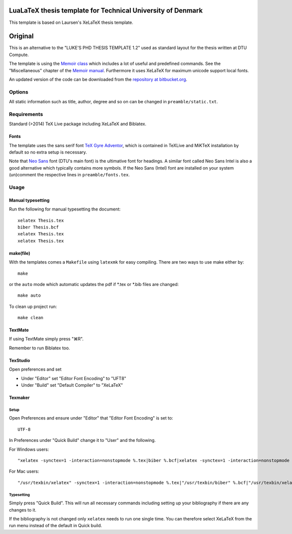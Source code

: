 ============================================================
LuaLaTeX thesis template for Technical University of Denmark
============================================================

This template is based on Laursen's XeLaTeX thesis template.


========
Original
========

This is an alternative to the "LUKE'S PHD THESIS TEMPLATE 1.2" used as standard layout for the
thesis written at DTU Compute.

The template is using the `Memoir class <http://www.ctan.org/tex-archive/macros/latex/contrib/memoir/>`_
which includes a lot of useful and predefined commands. See the "Miscellaneous" chapter of the
`Memoir manual <http://tug.ctan.org/tex-archive/macros/latex/contrib/memoir/memman.pdf>`_.
Furthermore it uses XeLaTeX for maximum unicode support local fonts.

An updated version of the code can be downloaded from the
`repository at bitbucket.org <https://bitbucket.org/_laursen/laursens-xelatex-thesis-template/>`_.


Options
=======

All static information such as title, author, degree and so on can be changed in ``preamble/static.txt``.

Requirements
============

Standard (>2014) TeX Live package including XeLaTeX and Biblatex.

Fonts
-----
The template uses the sans serif font `TeX Gyre Adventor
<http://www.ctan.org/tex-archive/fonts/tex-gyre>`_, which is contained in TeXLive and MiKTeX installation
by default so no extra setup is necessary.

Note that `Neo Sans <http://www.monotype.co.uk/neosans/>`_ font (DTU's main font) is the ultimative font
for headings. A similar font called Neo Sans Intel is also a good alternative which typically contains
more symbols. If the Neo Sans (Intel) font are installed on your system (un)comment the respective lines
in ``preamble/fonts.tex``.

Usage
=====

Manual typesetting
------------------

Run the following for manual typesetting the document::

 xelatex Thesis.tex
 biber Thesis.bcf
 xelatex Thesis.tex
 xelatex Thesis.tex

make(file)
----------

With the templates comes a ``Makefile`` using ``latexmk`` for easy compiling. There are two ways to use make either by::

 make

or the ``auto`` mode which automatic updates the pdf if \*.tex or \*.bib files are changed::

 make auto

To clean up project run::

 make clean

TextMate
--------
If using TextMate simply press "⌘R".

Remember to run Biblatex too.

TexStudio
---------
Open preferences and set

* Under "Editor" set "Editor Font Encoding" to "UFT8"
* Under "Build" set "Default Compiler" to "XeLaTeX"

Texmaker
--------

Setup
,,,,,

Open Preferences and ensure under "Editor" that "Editor Font Encoding" is set to::

 UTF-8

In Preferences under "Quick Build" change it to "User" and the following.

For Windows users::

 "xelatex -synctex=1 -interaction=nonstopmode %.tex|biber %.bcf|xelatex -synctex=1 -interaction=nonstopmode %.tex|xelatex -synctex=1 -interaction=nonstopmode %.tex"

For Mac users::

 "/usr/texbin/xelatex" -synctex=1 -interaction=nonstopmode %.tex|"/usr/texbin/biber" %.bcf|"/usr/texbin/xelatex" -synctex=1 -interaction=nonstopmode %.tex|"/usr/texbin/xelatex" -synctex=1 -interaction=nonstopmode %.tex|open %.pdf

Typesetting
,,,,,,,,,,,

Simply press "Quick Build". This will run all necessary commands including setting up your bibliography if there are any changes to it.

If the bibliography is not changed only ``xelatex`` needs to run one single time. You can therefore select XeLaTeX from the run menu instead of the default in Quick build.
